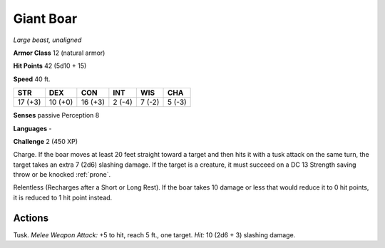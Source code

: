 Giant Boar
----------


.. https://stackoverflow.com/questions/11984652/bold-italic-in-restructuredtext

.. raw:: html

   <style type="text/css">
     span.bolditalic {
       font-weight: bold;
       font-style: italic;
     }
   </style>

.. role:: bi
   :class: bolditalic


*Large beast, unaligned*

**Armor Class** 12 (natural armor)

**Hit Points** 42 (5d10 + 15)

**Speed** 40 ft.

+-----------+-----------+-----------+-----------+-----------+-----------+
| STR       | DEX       | CON       | INT       | WIS       | CHA       |
+===========+===========+===========+===========+===========+===========+
| 17 (+3)   | 10 (+0)   | 16 (+3)   | 2 (-4)    | 7 (-2)    | 5 (-3)    |
+-----------+-----------+-----------+-----------+-----------+-----------+

**Senses** passive Perception 8

**Languages** -

**Challenge** 2 (450 XP)

:bi:`Charge`. If the boar moves at least 20 feet straight toward a
target and then hits it with a tusk attack on the same turn, the target
takes an extra 7 (2d6) slashing damage. If the target is a creature, it
must succeed on a DC 13 Strength saving throw or be knocked :ref:`prone`.

:bi:`Relentless (Recharges after a Short or Long Rest)`. If the boar
takes 10 damage or less that would reduce it to 0 hit points, it is
reduced to 1 hit point instead.


Actions
^^^^^^^

:bi:`Tusk`. *Melee Weapon Attack:* +5 to hit, reach 5 ft., one target.
*Hit:* 10 (2d6 + 3) slashing damage.

